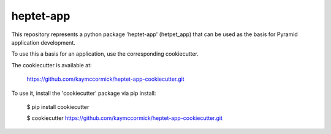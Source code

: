 heptet-app
==========

This repository represents a python package 'heptet-app' (hetpet_app) that
can be used as the basis for Pyramid application development.

To use this a basis for an application, use the corresponding cookiecutter.

The cookiecutter is available at:

	https://github.com/kaymccormick/heptet-app-cookiecutter.git

To use it, install the 'cookiecutter' package via pip install:

	$ pip install cookiecutter

	$ cookiecutter https://github.com/kaymccormick/heptet-app-cookiecutter.git


